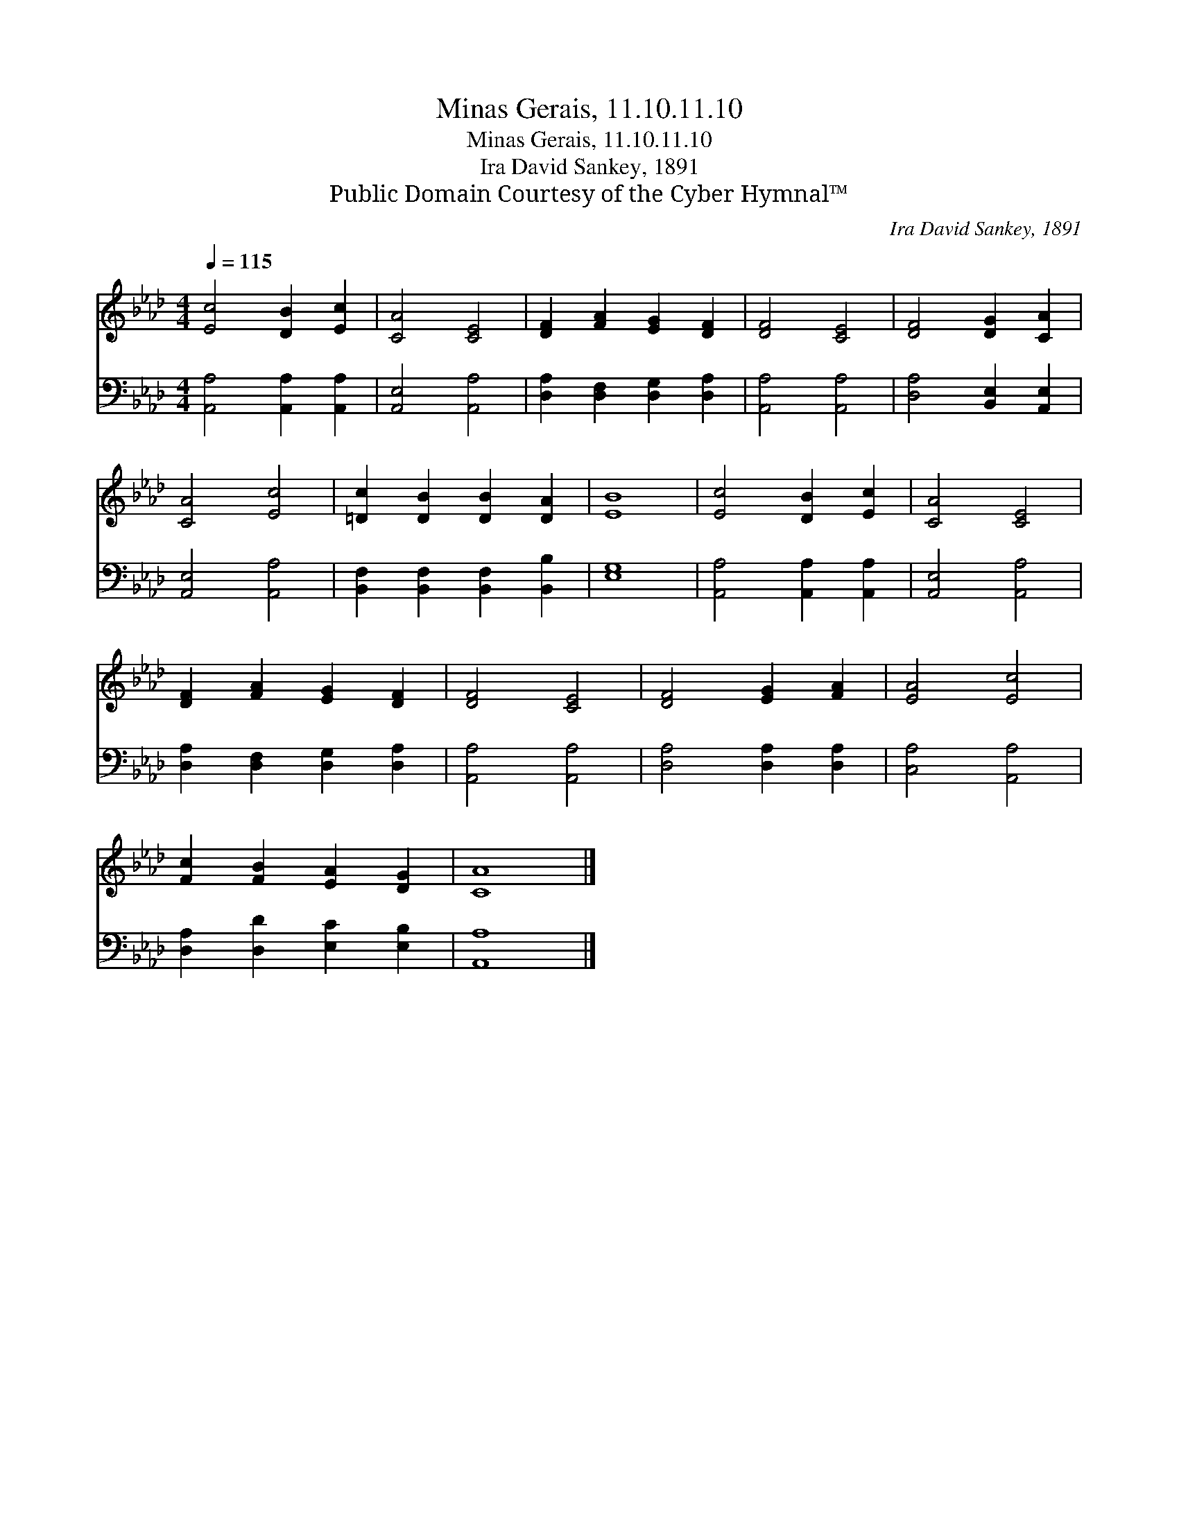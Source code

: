 X:1
T:Minas Gerais, 11.10.11.10
T:Minas Gerais, 11.10.11.10
T:Ira David Sankey, 1891
T:Public Domain Courtesy of the Cyber Hymnal™
C:Ira David Sankey, 1891
Z:Public Domain
Z:Courtesy of the Cyber Hymnal™
%%score 1 2
L:1/8
Q:1/4=115
M:4/4
K:Ab
V:1 treble 
V:2 bass 
V:1
 [Ec]4 [DB]2 [Ec]2 | [CA]4 [CE]4 | [DF]2 [FA]2 [EG]2 [DF]2 | [DF]4 [CE]4 | [DF]4 [DG]2 [CA]2 | %5
 [CA]4 [Ec]4 | [=Dc]2 [DB]2 [DB]2 [DA]2 | [EB]8 | [Ec]4 [DB]2 [Ec]2 | [CA]4 [CE]4 | %10
 [DF]2 [FA]2 [EG]2 [DF]2 | [DF]4 [CE]4 | [DF]4 [EG]2 [FA]2 | [EA]4 [Ec]4 | %14
 [Fc]2 [FB]2 [EA]2 [DG]2 | [CA]8 |] %16
V:2
 [A,,A,]4 [A,,A,]2 [A,,A,]2 | [A,,E,]4 [A,,A,]4 | [D,A,]2 [D,F,]2 [D,G,]2 [D,A,]2 | %3
 [A,,A,]4 [A,,A,]4 | [D,A,]4 [B,,E,]2 [A,,E,]2 | [A,,E,]4 [A,,A,]4 | %6
 [B,,F,]2 [B,,F,]2 [B,,F,]2 [B,,B,]2 | [E,G,]8 | [A,,A,]4 [A,,A,]2 [A,,A,]2 | [A,,E,]4 [A,,A,]4 | %10
 [D,A,]2 [D,F,]2 [D,G,]2 [D,A,]2 | [A,,A,]4 [A,,A,]4 | [D,A,]4 [D,A,]2 [D,A,]2 | [C,A,]4 [A,,A,]4 | %14
 [D,A,]2 [D,D]2 [E,C]2 [E,B,]2 | [A,,A,]8 |] %16

